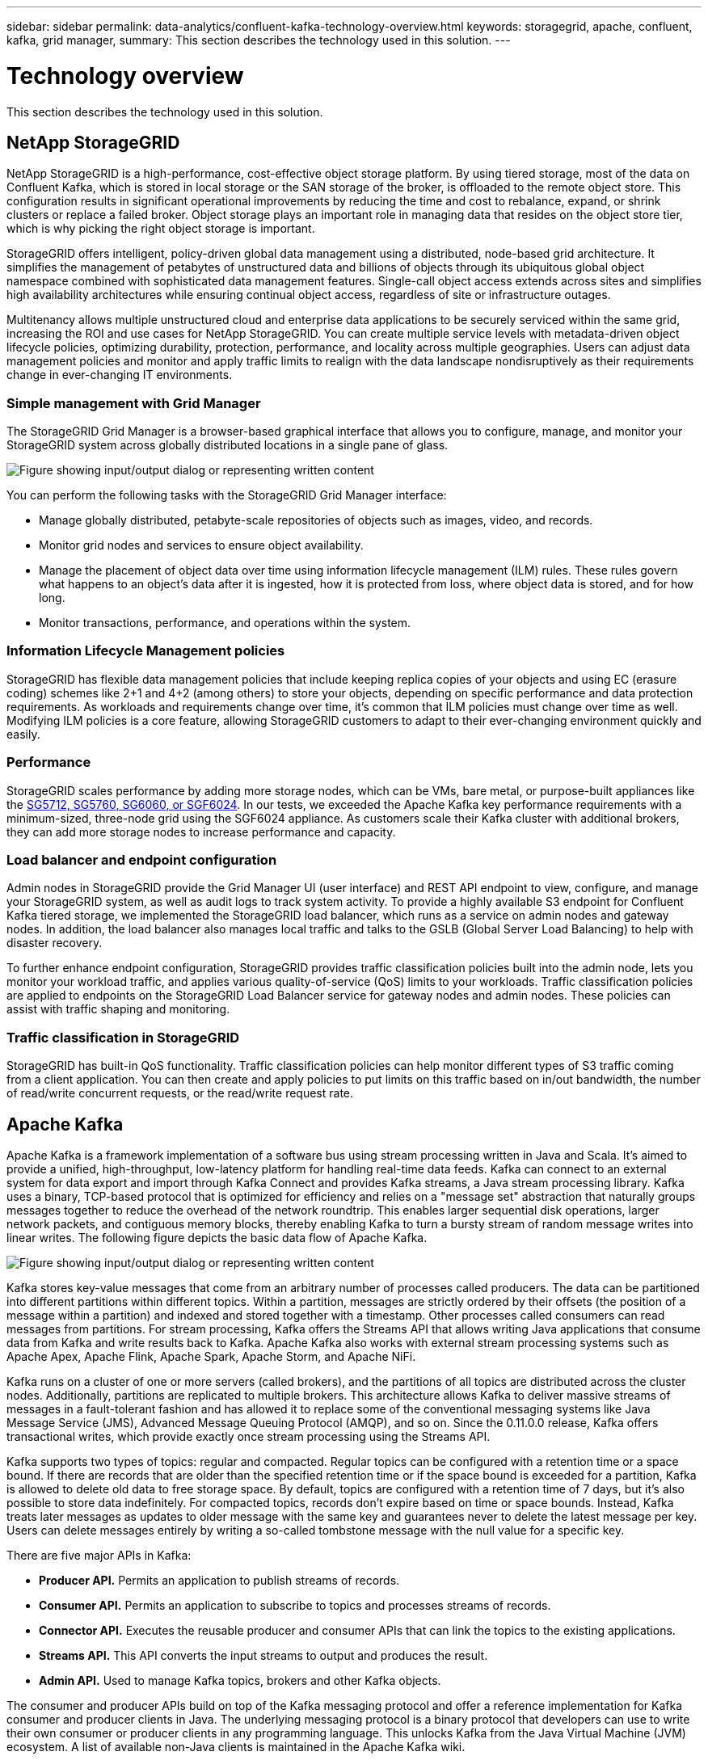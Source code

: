 ---
sidebar: sidebar
permalink: data-analytics/confluent-kafka-technology-overview.html
keywords: storagegrid, apache, confluent, kafka, grid manager,
summary: This section describes the technology used in this solution.
---

= Technology overview
:hardbreaks:
:nofooter:
:icons: font
:linkattrs:
:imagesdir: ../media/

//
// This file was created with NDAC Version 2.0 (August 17, 2020)
//
// 2021-11-15 09:15:45.924450
//

[.lead]
This section describes the technology used in this solution.

== NetApp StorageGRID

NetApp StorageGRID is a high-performance, cost-effective object storage platform. By using tiered storage, most of the data on Confluent Kafka, which is stored in local storage or the SAN storage of the broker, is offloaded to the remote object store. This configuration results in significant operational improvements by reducing the time and cost to rebalance, expand, or shrink clusters or replace a failed broker. Object storage plays an important role in managing data that resides on the object store tier, which is why picking the right object storage is important.

StorageGRID offers intelligent, policy-driven global data management using a distributed, node-based grid architecture. It simplifies the management of petabytes of unstructured data and billions of objects through its ubiquitous global object namespace combined with sophisticated data management features. Single-call object access extends across sites and simplifies high availability architectures while ensuring continual object access, regardless of site or infrastructure outages.

Multitenancy allows multiple unstructured cloud and enterprise data applications to be securely serviced within the same grid, increasing the ROI and use cases for NetApp StorageGRID. You can create multiple service levels with metadata-driven object lifecycle policies, optimizing durability, protection, performance, and locality across multiple geographies. Users can adjust data management policies and monitor and apply traffic limits to realign with the data landscape nondisruptively as their requirements change in ever-changing IT environments.

=== Simple management with Grid Manager

The StorageGRID Grid Manager is a browser-based graphical interface that allows you to configure, manage, and monitor your StorageGRID system across globally distributed locations in a single pane of glass.

image:confluent-kafka-image4.png["Figure showing input/output dialog or representing written content"]

You can perform the following tasks with the StorageGRID Grid Manager interface:

* Manage globally distributed, petabyte-scale repositories of objects such as images, video, and records.
* Monitor grid nodes and services to ensure object availability.
* Manage the placement of object data over time using information lifecycle management (ILM) rules. These rules govern what happens to an object’s data after it is ingested, how it is protected from loss, where object data is stored, and for how long.
* Monitor transactions, performance, and operations within the system.

=== Information Lifecycle Management policies

StorageGRID has flexible data management policies that include keeping replica copies of your objects and using EC (erasure coding) schemes like 2+1 and 4+2 (among others) to store your objects, depending on specific performance and data protection requirements. As workloads and requirements change over time, it’s common that ILM policies must change over time as well. Modifying ILM policies is a core feature, allowing StorageGRID customers to adapt to their ever-changing environment quickly and easily.

=== Performance

StorageGRID scales performance by adding more storage nodes, which can be VMs, bare metal, or purpose-built appliances like the link:https://www.netapp.com/pdf.html?item=/media/7931-ds-3613.pdf[SG5712, SG5760, SG6060, or SGF6024^]. In our tests, we exceeded the Apache Kafka key performance requirements with a minimum-sized, three-node grid using the SGF6024 appliance. As customers scale their Kafka cluster with additional brokers, they can add more storage nodes to increase performance and capacity.

=== Load balancer and endpoint configuration

Admin nodes in StorageGRID provide the Grid Manager UI (user interface) and REST API endpoint to view, configure, and manage your StorageGRID system, as well as audit logs to track system activity. To provide a highly available S3 endpoint for Confluent Kafka tiered storage, we implemented the StorageGRID load balancer, which runs as a service on admin nodes and gateway nodes. In addition, the load balancer also manages local traffic and talks to the GSLB (Global Server Load Balancing) to help with disaster recovery.

To further enhance endpoint configuration, StorageGRID provides traffic classification policies built into the admin node, lets you monitor your workload traffic, and applies various quality-of-service (QoS) limits to your workloads. Traffic classification policies are applied to endpoints on the StorageGRID Load Balancer service for gateway nodes and admin nodes. These policies can assist with traffic shaping and monitoring.

=== Traffic classification in StorageGRID

StorageGRID has built-in QoS functionality. Traffic classification policies can help monitor different types of S3 traffic coming from a client application. You can then create and apply policies to put limits on this traffic based on in/out bandwidth, the number of read/write concurrent requests, or the read/write request rate.

== Apache Kafka

Apache Kafka is a framework implementation of a software bus using stream processing written in Java and Scala. It’s aimed to provide a unified, high-throughput, low-latency platform for handling real-time data feeds. Kafka can connect to an external system for data export and import through Kafka Connect and provides Kafka streams, a Java stream processing library. Kafka uses a binary,  TCP-based protocol that is optimized for efficiency and relies on a "message set" abstraction that naturally groups messages together to reduce the overhead of the network roundtrip. This enables larger sequential disk operations, larger network packets, and contiguous memory blocks, thereby enabling Kafka to turn a bursty stream of random message writes into linear writes. The following figure depicts the basic data flow of Apache Kafka.

image:confluent-kafka-image5.png["Figure showing input/output dialog or representing written content"]

Kafka stores key-value messages that come from an arbitrary number of processes called producers. The data can be partitioned into different partitions within different topics. Within a partition, messages are strictly ordered by their offsets (the position of a message within a partition) and indexed and stored together with a timestamp. Other processes called consumers can read messages from partitions. For stream processing, Kafka offers the Streams API that allows writing Java applications that consume data from Kafka and write results back to Kafka. Apache Kafka also works with external stream processing systems such as Apache Apex, Apache Flink, Apache Spark, Apache Storm, and Apache NiFi.

Kafka runs on a cluster of one or more servers (called brokers), and the partitions of all topics are distributed across the cluster nodes. Additionally, partitions are replicated to multiple brokers. This architecture allows Kafka to deliver massive streams of messages in a fault-tolerant fashion and has allowed it to replace some of the conventional messaging systems like Java Message Service (JMS), Advanced Message Queuing Protocol (AMQP), and so on. Since the 0.11.0.0 release, Kafka offers transactional writes, which provide exactly once stream processing using the Streams API.

Kafka supports two types of topics: regular and compacted. Regular topics can be configured with a retention time or a space bound. If there are records that are older than the specified retention time or if the space bound is exceeded for a partition, Kafka is allowed to delete old data to free storage space. By default, topics are configured with a retention time of 7 days, but it's also possible to store data indefinitely. For compacted topics, records don't expire based on time or space bounds. Instead, Kafka treats later messages as updates to older message with the same key and guarantees never to delete the latest message per key. Users can delete messages entirely by writing a so-called tombstone message with the null value for a specific key.

There are five major APIs in Kafka:

* *Producer API.* Permits an application to publish streams of records.
* *Consumer API.* Permits an application to subscribe to topics and processes streams of records.
* *Connector API.* Executes the reusable producer and consumer APIs that can link the topics to the existing applications.
* *Streams API.* This API converts the input streams to output and produces the result.
* *Admin API.* Used to manage Kafka topics, brokers and other Kafka objects.

The consumer and producer APIs build on top of the Kafka messaging protocol and offer a reference implementation for Kafka consumer and producer clients in Java. The underlying messaging protocol is a binary protocol that developers can use to write their own consumer or producer clients in any programming language. This unlocks Kafka from the Java Virtual Machine (JVM) ecosystem. A list of available non-Java clients is maintained in the Apache Kafka wiki.

=== Apache Kafka use cases

Apache Kafka is most popular for messaging, website activity tracking, metrics, log aggregation, stream processing, event sourcing, and commit logging.

*	Kafka has improved throughput, built-in partitioning, replication, and fault-tolerance, which makes it a good solution for large-scale message-processing applications.
*	Kafka can rebuild a user's activities (page views, searches) in a tracking pipeline as a set of real-time publish-subscribe feeds.
*	Kafka is often used for operational monitoring data. This involves aggregating statistics from distributed applications to produce centralized feeds of operational data.
*	Many people use Kafka as a replacement for a log aggregation solution. Log aggregation typically collects physical log files off of servers and puts them in a central place (for example, a file server or HDFS) for processing. Kafka abstracts files details and provides a cleaner abstraction of log or event data as a stream of messages. This allows for lower-latency processing and easier support for multiple data sources and distributed data consumption.
*	Many users of Kafka process data in processing pipelines consisting of multiple stages, in which raw input data is consumed from Kafka topics and then aggregated, enriched, or otherwise transformed into new topics for further consumption or follow-up processing. For example, a processing pipeline for recommending news articles might crawl article content from RSS feeds and publish it to an "articles" topic. Further processing might normalize or deduplicate this content and publish the cleansed article content to a new topic, and a final processing stage might attempt to recommend this content to users. Such processing pipelines create graphs of real-time data flows based on the individual topics.
*	Event souring is a style of application design for which state changes are logged as a time-ordered sequence of records. Kafka's support for very large stored log data makes it an excellent backend for an application built in this style.
*	Kafka can serve as a kind of external commit-log for a distributed system. The log helps replicate data between nodes and acts as a re-syncing mechanism for failed nodes to restore their data. The log compaction feature in Kafka helps support this use case.

== Confluent

Confluent Platform is an enterprise-ready platform that completes Kafka with advanced capabilities designed to help accelerate application development and connectivity, enable transformations through stream processing, simplify enterprise operations at scale, and meet stringent architectural requirements. Built by the original creators of Apache Kafka, Confluent expands the benefits of Kafka with enterprise-grade features while removing the burden of Kafka management or monitoring. Today, over 80% of the Fortune 100 are powered by data streaming technology – and most of those use Confluent.

=== Why Confluent?

By integrating historical and real-time data into a single, central source of truth, Confluent makes it easy to build an entirely new category of modern, event-driven applications, gain a universal data pipeline, and unlock powerful new use cases with full scalability, performance, and reliability.

=== What is Confluent used for?

Confluent Platform lets you focus on how to derive business value from your data rather than worrying about the underlying mechanics, such as how data is being transported or integrated between disparate systems. Specifically, Confluent Platform simplifies connecting data sources to Kafka, building streaming applications, as well as securing, monitoring, and managing your Kafka infrastructure. Today, Confluent Platform is used for a wide array of use cases across numerous industries, from financial services, omnichannel retail, and autonomous cars, to fraud detection, microservices, and IoT.

The following figure shows Confluent Kafka Platform components.

image:confluent-kafka-image6.png["Figure showing input/output dialog or representing written content"]

=== Overview of Confluent’s event streaming technology

At the core of Confluent Platform is https://kafka.apache.org/[Apache Kafka^], the most popular open-source distributed streaming platform. The key capabilities of Kafka are as follows:

* Publish and subscribe to streams of records.
* Store streams of records in a fault tolerant way.
* Process streams of records.

Out of the box, Confluent Platform also includes Schema Registry, REST Proxy, a total of 100+ prebuilt Kafka connectors, and ksqlDB.

=== Overview of Confluent platform’s enterprise features

* *Confluent Control Center.* A GUI-based system for managing and monitoring Kafka. It allows you to easily manage Kafka Connect and to create, edit, and manage connections to other systems.
* *Confluent for Kubernetes.* Confluent for Kubernetes is a Kubernetes operator. Kubernetes operators extend the orchestration capabilities of Kubernetes by providing the unique features and requirements for a specific platform application. For Confluent Platform, this includes greatly simplifying the deployment process of Kafka on Kubernetes and automating typical infrastructure lifecycle tasks.
* *Confluent connectors to Kafka.* Connectors use the Kafka Connect API to connect Kafka to other systems such as databases, key-value stores, search indexes, and file systems. Confluent Hub has downloadable connectors for the most popular data sources and sinks, including fully tested and supported versions of these connectors with Confluent Platform. More details can be found https://docs.confluent.io/home/connect/userguide.html[here^].
* *Self- balancing clusters.* Provides automated load balancing, failure detection and self-healing. It provides support for adding or decommissioning brokers as needed, with no manual tuning.
* *Confluent cluster linking.* Directly connects clusters together and mirrors topics from one cluster to another over a link bridge. Cluster linking simplifies setup of multi-datacenter, multi-cluster, and hybrid cloud deployments.
* *Confluent auto data balancer.* Monitors your cluster for the number of brokers, the size of partitions, number of partitions, and the number of leaders within the cluster. It allows you to shift data to create an even workload across your cluster, while throttling rebalance traffic to minimize the effect on production workloads while rebalancing.
* *Confluent replicator.* Makes it easier than ever to maintain multiple Kafka clusters in multiple data centers.
* *Tiered storage.* Provides options for storing large volumes of Kafka data using your favorite cloud provider, thereby reducing operational burden and cost. With tiered storage, you can keep data on cost-effective object storage and scale brokers only when you need more compute resources.
* *Confluent JMS client.* Confluent Platform includes a JMS-compatible client for Kafka. This Kafka client implements the JMS 1.1 standard API, using Kafka brokers as the backend. This is useful if you have legacy applications using JMS and you would like to replace the existing JMS message broker with Kafka.
* *Confluent MQTT proxy.* Provides a way to publish data directly to Kafka from MQTT devices and gateways without the need for a MQTT broker in the middle.
* *Confluent security plugins.* Confluent security plugins are used to add security capabilities to various Confluent Platform tools and products. Currently, there is a plugin available for the Confluent REST proxy that helps to authenticate the incoming requests and propagate the authenticated principal to requests to Kafka. This enables Confluent REST proxy clients to utilize the multitenant security features of the Kafka broker.

